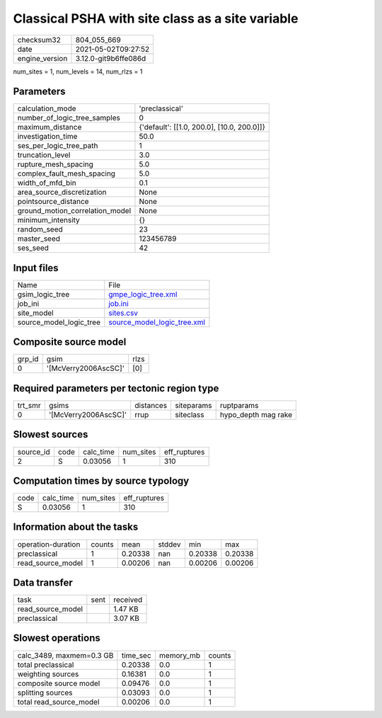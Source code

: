 Classical PSHA with site class as a site variable
=================================================

+---------------+---------------------+
| checksum32    |804_055_669          |
+---------------+---------------------+
| date          |2021-05-02T09:27:52  |
+---------------+---------------------+
| engine_version|3.12.0-git9b6ffe086d |
+---------------+---------------------+

num_sites = 1, num_levels = 14, num_rlzs = 1

Parameters
----------
+--------------------------------+-------------------------------------------+
| calculation_mode               |'preclassical'                             |
+--------------------------------+-------------------------------------------+
| number_of_logic_tree_samples   |0                                          |
+--------------------------------+-------------------------------------------+
| maximum_distance               |{'default': [[1.0, 200.0], [10.0, 200.0]]} |
+--------------------------------+-------------------------------------------+
| investigation_time             |50.0                                       |
+--------------------------------+-------------------------------------------+
| ses_per_logic_tree_path        |1                                          |
+--------------------------------+-------------------------------------------+
| truncation_level               |3.0                                        |
+--------------------------------+-------------------------------------------+
| rupture_mesh_spacing           |5.0                                        |
+--------------------------------+-------------------------------------------+
| complex_fault_mesh_spacing     |5.0                                        |
+--------------------------------+-------------------------------------------+
| width_of_mfd_bin               |0.1                                        |
+--------------------------------+-------------------------------------------+
| area_source_discretization     |None                                       |
+--------------------------------+-------------------------------------------+
| pointsource_distance           |None                                       |
+--------------------------------+-------------------------------------------+
| ground_motion_correlation_model|None                                       |
+--------------------------------+-------------------------------------------+
| minimum_intensity              |{}                                         |
+--------------------------------+-------------------------------------------+
| random_seed                    |23                                         |
+--------------------------------+-------------------------------------------+
| master_seed                    |123456789                                  |
+--------------------------------+-------------------------------------------+
| ses_seed                       |42                                         |
+--------------------------------+-------------------------------------------+

Input files
-----------
+------------------------+-------------------------------------------------------------+
| Name                   |File                                                         |
+------------------------+-------------------------------------------------------------+
| gsim_logic_tree        |`gmpe_logic_tree.xml <gmpe_logic_tree.xml>`_                 |
+------------------------+-------------------------------------------------------------+
| job_ini                |`job.ini <job.ini>`_                                         |
+------------------------+-------------------------------------------------------------+
| site_model             |`sites.csv <sites.csv>`_                                     |
+------------------------+-------------------------------------------------------------+
| source_model_logic_tree|`source_model_logic_tree.xml <source_model_logic_tree.xml>`_ |
+------------------------+-------------------------------------------------------------+

Composite source model
----------------------
+-------+--------------------+-----+
| grp_id|gsim                |rlzs |
+-------+--------------------+-----+
| 0     |'[McVerry2006AscSC]'|[0]  |
+-------+--------------------+-----+

Required parameters per tectonic region type
--------------------------------------------
+--------+--------------------+---------+----------+--------------------+
| trt_smr|gsims               |distances|siteparams|ruptparams          |
+--------+--------------------+---------+----------+--------------------+
| 0      |'[McVerry2006AscSC]'|rrup     |siteclass |hypo_depth mag rake |
+--------+--------------------+---------+----------+--------------------+

Slowest sources
---------------
+----------+----+---------+---------+-------------+
| source_id|code|calc_time|num_sites|eff_ruptures |
+----------+----+---------+---------+-------------+
| 2        |S   |0.03056  |1        |310          |
+----------+----+---------+---------+-------------+

Computation times by source typology
------------------------------------
+-----+---------+---------+-------------+
| code|calc_time|num_sites|eff_ruptures |
+-----+---------+---------+-------------+
| S   |0.03056  |1        |310          |
+-----+---------+---------+-------------+

Information about the tasks
---------------------------
+-------------------+------+-------+------+-------+--------+
| operation-duration|counts|mean   |stddev|min    |max     |
+-------------------+------+-------+------+-------+--------+
| preclassical      |1     |0.20338|nan   |0.20338|0.20338 |
+-------------------+------+-------+------+-------+--------+
| read_source_model |1     |0.00206|nan   |0.00206|0.00206 |
+-------------------+------+-------+------+-------+--------+

Data transfer
-------------
+------------------+----+---------+
| task             |sent|received |
+------------------+----+---------+
| read_source_model|    |1.47 KB  |
+------------------+----+---------+
| preclassical     |    |3.07 KB  |
+------------------+----+---------+

Slowest operations
------------------
+-------------------------+--------+---------+-------+
| calc_3489, maxmem=0.3 GB|time_sec|memory_mb|counts |
+-------------------------+--------+---------+-------+
| total preclassical      |0.20338 |0.0      |1      |
+-------------------------+--------+---------+-------+
| weighting sources       |0.16381 |0.0      |1      |
+-------------------------+--------+---------+-------+
| composite source model  |0.09476 |0.0      |1      |
+-------------------------+--------+---------+-------+
| splitting sources       |0.03093 |0.0      |1      |
+-------------------------+--------+---------+-------+
| total read_source_model |0.00206 |0.0      |1      |
+-------------------------+--------+---------+-------+